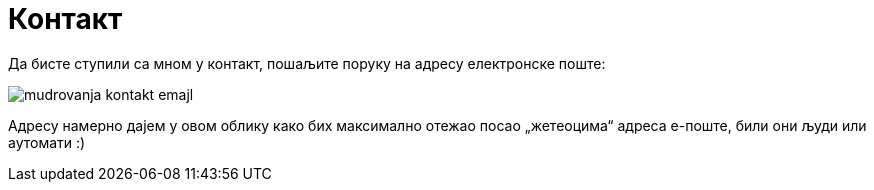 Контакт
=======
:Slug: contact
:Date: 1970-01-01
:Tags: contact
:Lang: sr
:Encoding: utf-8

Да бисте ступили са мном у контакт, пошаљите поруку на адресу електронске поште:

image:/static/image/author/mudrovanja-kontakt-emajl.png[]

Адресу намерно дајем у овом облику како бих максимално отежао посао „жетеоцима“ адреса е-поште, били они људи или аутомати :)

